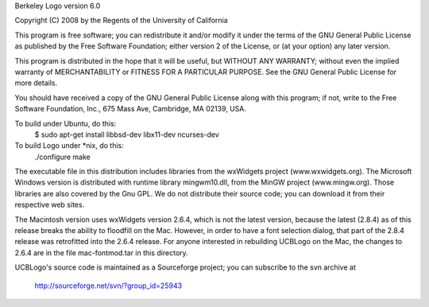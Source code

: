 Berkeley Logo version 6.0

Copyright (C) 2008 by the Regents of the University of California

This program is free software; you can redistribute it and/or modify
it under the terms of the GNU General Public License as published by
the Free Software Foundation; either version 2 of the License, or
(at your option) any later version.

This program is distributed in the hope that it will be useful,
but WITHOUT ANY WARRANTY; without even the implied warranty of
MERCHANTABILITY or FITNESS FOR A PARTICULAR PURPOSE.  See the
GNU General Public License for more details.

You should have received a copy of the GNU General Public License
along with this program; if not, write to the Free Software
Foundation, Inc., 675 Mass Ave, Cambridge, MA 02139, USA.

To build under Ubuntu, do this:
    $ sudo apt-get install libbsd-dev libx11-dev ncurses-dev

To build Logo under *nix, do this:
    ./configure
    make

The executable file in this distribution includes libraries from the
wxWidgets project (www.wxwidgets.org).  The Microsoft Windows version
is distributed with runtime library mingwm10.dll, from the MinGW project
(www.mingw.org).  Those libraries are also covered by the Gnu GPL.  We
do not distribute their source code; you can download it from their
respective web sites.

The Macintosh version uses wxWidgets version 2.6.4, which is not the
latest version, because the latest (2.8.4) as of this release breaks the
ability to floodfill on the Mac.  However, in order to have a font
selection dialog, that part of the 2.8.4 release was retrofitted into
the 2.6.4 release.  For anyone interested in rebuilding UCBLogo on the Mac,
the changes to 2.6.4 are in the file mac-fontmod.tar in this directory.

UCBLogo's source code is maintained as a Sourceforge project; you can
subscribe to the svn archive at

	http://sourceforge.net/svn/?group_id=25943
